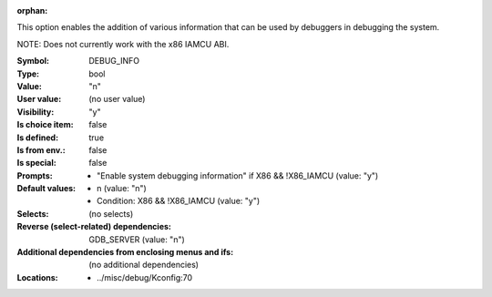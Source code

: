 :orphan:

.. title:: DEBUG_INFO

.. option:: CONFIG_DEBUG_INFO:
.. _CONFIG_DEBUG_INFO:

This option enables the addition of various information that can be used
by debuggers in debugging the system.

NOTE: Does not currently work with the x86 IAMCU ABI.



:Symbol:           DEBUG_INFO
:Type:             bool
:Value:            "n"
:User value:       (no user value)
:Visibility:       "y"
:Is choice item:   false
:Is defined:       true
:Is from env.:     false
:Is special:       false
:Prompts:

 *  "Enable system debugging information" if X86 && !X86_IAMCU (value: "y")
:Default values:

 *  n (value: "n")
 *   Condition: X86 && !X86_IAMCU (value: "y")
:Selects:
 (no selects)
:Reverse (select-related) dependencies:
 GDB_SERVER (value: "n")
:Additional dependencies from enclosing menus and ifs:
 (no additional dependencies)
:Locations:
 * ../misc/debug/Kconfig:70